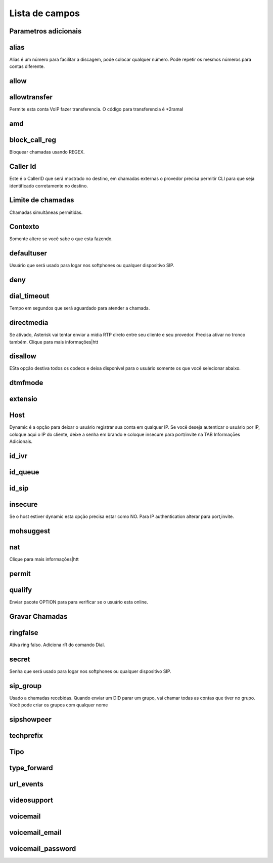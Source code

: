 .. _sip-menu-list:

***************
Lista de campos
***************



.. _sip-addparameter:

Parametros adicionais
""""""""""""





.. _sip-alias:

alias
"""""

Alias é um número para facilitar a discagem, pode colocar qualquer número. Pode repetir os mesmos números para contas diferente.



.. _sip-allow:

allow
"""""





.. _sip-allowtransfer:

allowtransfer
"""""""""""""

Permite esta conta VoIP fazer transferencia. O código para transferencia é *2ramal 



.. _sip-amd:

amd
"""





.. _sip-block_call_reg:

block_call_reg
""""""""""""""

Bloquear chamadas usando REGEX. 



.. _sip-callerid:

Caller Id
""""""""

Este é o CallerID que será mostrado no destino, em chamadas externas o provedor precisa permitir CLI para que seja identificado corretamente no destino.



.. _sip-calllimit:

Limite de chamadas
"""""""""

Chamadas simultâneas permitidas.



.. _sip-context:

Contexto
"""""""

Somente altere se você sabe o que esta fazendo.



.. _sip-defaultuser:

defaultuser
"""""""""""

Usuário que será usado para logar nos softphones ou qualquer dispositivo SIP.



.. _sip-deny:

deny
""""





.. _sip-dial_timeout:

dial_timeout
""""""""""""

Tempo em segundos que será aguardado para atender a chamada.



.. _sip-directmedia:

directmedia
"""""""""""

Se ativado, Asterisk vai tentar enviar a midia RTP direto entre seu cliente e seu provedor. Precisa ativar no tronco também. Clique para mais informaçōes|htt



.. _sip-disallow:

disallow
""""""""

ESta opção destiva todos os codecs e deixa disponivel para o usuário somente os que você selecionar abaixo.



.. _sip-dtmfmode:

dtmfmode
""""""""





.. _sip-extensio:

extensio
""""""""





.. _sip-host:

Host
""""

Dynamic é a opção para deixar o usuário registrar sua conta em qualquer IP. Se você deseja autenticar o usuário por IP, coloque aqui o IP do cliente, deixe a senha em brando e coloque insecure para port/invite na TAB Informaçōes Adicionais.



.. _sip-id_ivr:

id_ivr
""""""





.. _sip-id_queue:

id_queue
""""""""





.. _sip-id_sip:

id_sip
""""""





.. _sip-insecure:

insecure
""""""""

Se o host estiver dynamic esta opção precisa estar como NO. Para IP authentication alterar para port,invite.



.. _sip-mohsuggest:

mohsuggest
""""""""""





.. _sip-nat:

nat
"""

Clique para mais informaçōes|htt



.. _sip-permit:

permit
""""""





.. _sip-qualify:

qualify
"""""""

Enviar pacote OPTION para para verificar se o usuário esta online.



.. _sip-record_call:

Gravar Chamadas
"""""""""""





.. _sip-ringfalse:

ringfalse
"""""""""

Ativa ring falso. Adiciona rR do comando Dial.



.. _sip-secret:

secret
""""""

Senha que será usado para logar nos softphones ou qualquer dispositivo SIP.



.. _sip-sip_group:

sip_group
"""""""""

Usado a chamadas recebidas. Quando enviar um DID parar um grupo, vai chamar todas as contas que tiver no grupo. Você pode criar os grupos com qualquer nome



.. _sip-sipshowpeer:

sipshowpeer
"""""""""""





.. _sip-techprefix:

techprefix
""""""""""





.. _sip-type:

Tipo
""""





.. _sip-type_forward:

type_forward
""""""""""""





.. _sip-url_events:

url_events
""""""""""





.. _sip-videosupport:

videosupport
""""""""""""





.. _sip-voicemail:

voicemail
"""""""""





.. _sip-voicemail_email:

voicemail_email
"""""""""""""""





.. _sip-voicemail_password:

voicemail_password
""""""""""""""""""




